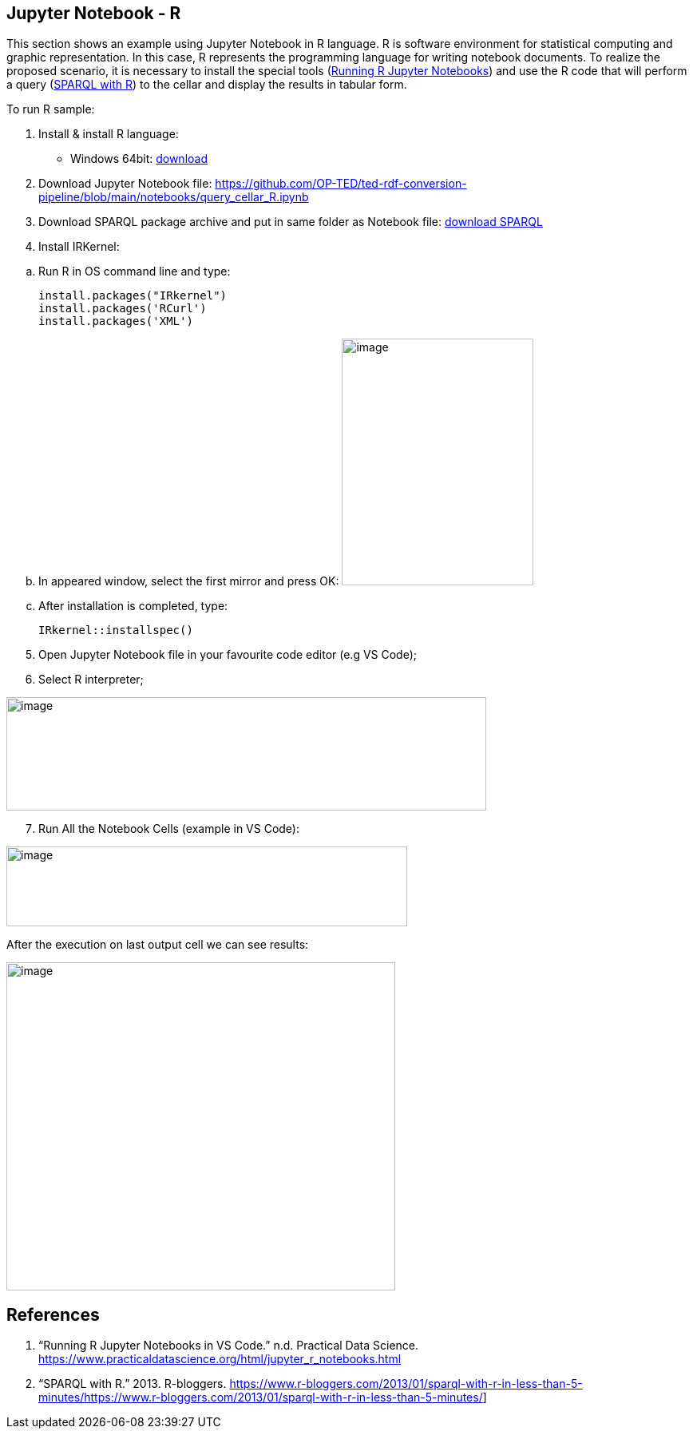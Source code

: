 == Jupyter Notebook - R

This section shows an example using Jupyter Notebook in R language. R is
software environment for statistical computing and graphic
representation. In this case, R represents the programming language for
writing notebook documents. To realize the proposed scenario, it is
necessary to install the special tools (xref:references-r[Running R Jupyter Notebooks]) and
use the R code that will perform a query (xref:references-r[SPARQL with R]) to
the cellar and display the results in tabular form.

To run R sample:

[arabic]
. Install & install R language:

* Windows 64bit:
https://cran.r-project.org/bin/windows/base/R-4.2.2-win.exe[[.underline]#download#]

[arabic, start=2]
. Download Jupyter Notebook file:
https://github.com/OP-TED/ted-rdf-conversion-pipeline/blob/main/notebooks/query_cellar_R.ipynb[[.underline]#https://github.com/OP-TED/ted-rdf-conversion-pipeline/blob/main/notebooks/query_cellar_R.ipynb#]

[arabic, start=3]
. Download SPARQL package archive and put in same folder as Notebook file:
https://cran.r-project.org/src/contrib/Archive/SPARQL/SPARQL_1.16.tar.gz[[.underline]#download SPARQL#]

[arabic, start=4]
. Install IRKernel:

[loweralpha]
.. Run R in OS command line and type:
[source,bash]
install.packages("IRkernel")
install.packages('RCurl')
install.packages('XML')

[loweralpha, start=2]
. In appeared window, select the first mirror and press OK:
image:r/image45.png[image,width=240,height=309]

[loweralpha, start=3]
. After installation is completed, type:
[source,bash]
IRkernel::installspec()


[arabic, start=5]
. Open Jupyter Notebook file in your favourite code editor (e.g VS Code);

. Select R interpreter;

image:r/image23.png[image,width=601,height=142]


[arabic, start=7]
. Run All the Notebook Cells (example in VS Code):

image:r/image90.png[image,width=502,height=100]

After the execution on last output cell we can see results:

image:r/image80.png[image,width=487,height=411]


== References
[[references-r]]

[arabic]
. “Running R Jupyter Notebooks in VS Code.” n.d. Practical Data Science.
https://www.practicaldatascience.org/html/jupyter_r_notebooks.html[[.underline]#https://www.practicaldatascience.org/html/jupyter_r_notebooks.html#]

. “SPARQL with R.” 2013. R-bloggers.
https://www.r-bloggers.com/2013/01/sparql-with-r-in-less-than-5-minutes/[[.underline]#https://www.r-bloggers.com/2013/01/sparql-with-r-in-less-than-5-minutes/#]

